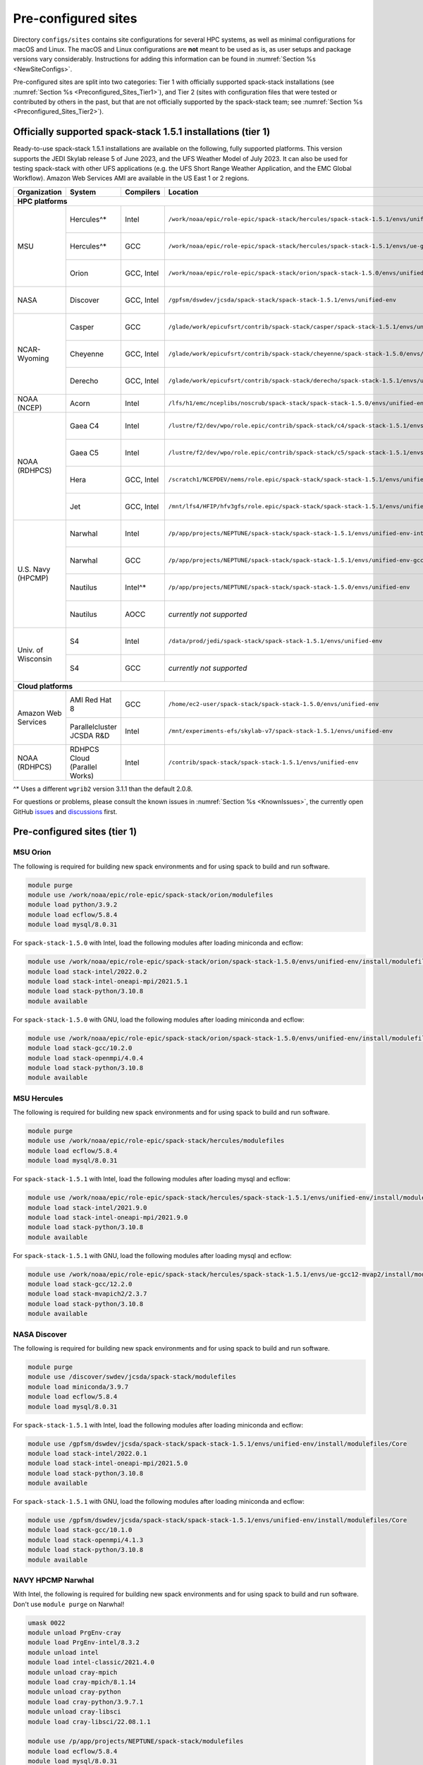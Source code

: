.. _Preconfigured_Sites:

Pre-configured sites
*************************

Directory ``configs/sites`` contains site configurations for several HPC systems, as well as minimal configurations for macOS and Linux. The macOS and Linux configurations are **not** meant to be used as is, as user setups and package versions vary considerably. Instructions for adding this information can be found in :numref:`Section %s <NewSiteConfigs>`.

Pre-configured sites are split into two categories: Tier 1 with officially supported spack-stack installations (see :numref:`Section %s <Preconfigured_Sites_Tier1>`), and Tier 2 (sites with configuration files that were tested or contributed by others in the past, but that are not officially supported by the spack-stack team; see :numref:`Section %s <Preconfigured_Sites_Tier2>`).

=============================================================
Officially supported spack-stack 1.5.1 installations (tier 1)
=============================================================

Ready-to-use spack-stack 1.5.1 installations are available on the following, fully supported platforms. This version supports the JEDI Skylab release 5 of June 2023, and the UFS Weather Model of July 2023. It can also be used for testing spack-stack with other UFS applications (e.g. the UFS Short Range Weather Application, and the EMC Global Workflow). Amazon Web Services AMI are available in the US East 1 or 2 regions.

+---------------------+----------------------------------+-----------------+---------------------------------------------------------------------------------------------------------+-------------------------------+
| Organization        | System                           | Compilers       | Location                                                                                                | Maintainers                   |
+=====================+==================================+=================+=========================================================================================================+===============================+
| **HPC platforms**                                                                                                                                                                                                  |
+---------------------+----------------------------------+-----------------+---------------------------------------------------------------------------------------------------------+-------------------------------+
|                     | Hercules^*                       | Intel           | ``/work/noaa/epic/role-epic/spack-stack/hercules/spack-stack-1.5.1/envs/unified-env``                   | Cam Book / Dom Heinzeller     |
|                     +----------------------------------+-----------------+---------------------------------------------------------------------------------------------------------+-------------------------------+
| MSU                 | Hercules^*                       | GCC             | ``/work/noaa/epic/role-epic/spack-stack/hercules/spack-stack-1.5.1/envs/ue-gcc12-mvap2``                | Cam Book / Dom Heinzeller     |
|                     +----------------------------------+-----------------+---------------------------------------------------------------------------------------------------------+-------------------------------+
|                     | Orion                            | GCC, Intel      | ``/work/noaa/epic/role-epic/spack-stack/orion/spack-stack-1.5.0/envs/unified-env``                      | Cam Book / Dom Heinzeller     |
+---------------------+----------------------------------+-----------------+---------------------------------------------------------------------------------------------------------+-------------------------------+
| NASA                | Discover                         | GCC, Intel      | ``/gpfsm/dswdev/jcsda/spack-stack/spack-stack-1.5.1/envs/unified-env``                                  | Dom Heinzeller / ???          |
+---------------------+----------------------------------+-----------------+---------------------------------------------------------------------------------------------------------+-------------------------------+
|                     | Casper                           | GCC             | ``/glade/work/epicufsrt/contrib/spack-stack/casper/spack-stack-1.5.1/envs/unified-env``                 | Dom Heinzeller / ???          |
|                     +----------------------------------+-----------------+---------------------------------------------------------------------------------------------------------+-------------------------------+
| NCAR-Wyoming        | Cheyenne                         | GCC, Intel      | ``/glade/work/epicufsrt/contrib/spack-stack/cheyenne/spack-stack-1.5.0/envs/{unified-env,ufs-env}``     | Cam Book / Dom Heinzeller     |
|                     +----------------------------------+-----------------+---------------------------------------------------------------------------------------------------------+-------------------------------+
|                     | Derecho                          | GCC, Intel      | ``/glade/work/epicufsrt/contrib/spack-stack/derecho/spack-stack-1.5.1/envs/unified-env``                | Dom Heinzeller / Mark Potts   |
+---------------------+----------------------------------+-----------------+---------------------------------------------------------------------------------------------------------+-------------------------------+
| NOAA (NCEP)         | Acorn                            | Intel           | ``/lfs/h1/emc/nceplibs/noscrub/spack-stack/spack-stack-1.5.0/envs/unified-env``                         | Hang Lei / Alex Richert       |
+---------------------+----------------------------------+-----------------+---------------------------------------------------------------------------------------------------------+-------------------------------+
|                     | Gaea C4                          | Intel           | ``/lustre/f2/dev/wpo/role.epic/contrib/spack-stack/c4/spack-stack-1.5.1/envs/unified-env``              | Dom Heinzeller / Cam Book     |
|                     +----------------------------------+-----------------+---------------------------------------------------------------------------------------------------------+-------------------------------+
|                     | Gaea C5                          | Intel           | ``/lustre/f2/dev/wpo/role.epic/contrib/spack-stack/c5/spack-stack-1.5.1/envs/unified-env``              | Dom Heinzeller / Cam Book     |
| NOAA (RDHPCS)       +----------------------------------+-----------------+---------------------------------------------------------------------------------------------------------+-------------------------------+
|                     | Hera                             | GCC, Intel      | ``/scratch1/NCEPDEV/nems/role.epic/spack-stack/spack-stack-1.5.1/envs/unified-env``                     | Mark Potts / Dom Heinzeller   |
|                     +----------------------------------+-----------------+---------------------------------------------------------------------------------------------------------+-------------------------------+
|                     | Jet                              | GCC, Intel      | ``/mnt/lfs4/HFIP/hfv3gfs/role.epic/spack-stack/spack-stack-1.5.1/envs/unified-env``                     | Cam Book / Dom Heinzeller     |
+---------------------+----------------------------------+-----------------+---------------------------------------------------------------------------------------------------------+-------------------------------+
|                     | Narwhal                          | Intel           | ``/p/app/projects/NEPTUNE/spack-stack/spack-stack-1.5.1/envs/unified-env-intel-2021.4.0``               | Dom Heinzeller / Sarah King   |
|                     +----------------------------------+-----------------+---------------------------------------------------------------------------------------------------------+-------------------------------+
|                     | Narwhal                          | GCC             | ``/p/app/projects/NEPTUNE/spack-stack/spack-stack-1.5.1/envs/unified-env-gcc-10.3.0``                   | Dom Heinzeller / Sarah King   |
| U.S. Navy (HPCMP)   +----------------------------------+-----------------+---------------------------------------------------------------------------------------------------------+-------------------------------+
|                     | Nautilus                         | Intel^*         | ``/p/app/projects/NEPTUNE/spack-stack/spack-stack-1.5.0/envs/unified-env``                              | Dom Heinzeller / Sarah King   |
|                     +----------------------------------+-----------------+---------------------------------------------------------------------------------------------------------+-------------------------------+
|                     | Nautilus                         | AOCC            | *currently not supported*                                                                               | Dom Heinzeller / Sarah King   |
+---------------------+----------------------------------+-----------------+---------------------------------------------------------------------------------------------------------+-------------------------------+
|                     | S4                               | Intel           | ``/data/prod/jedi/spack-stack/spack-stack-1.5.1/envs/unified-env``                                      | Dom Heinzeller / Mark Potts   |
| Univ. of Wisconsin  +----------------------------------+-----------------+---------------------------------------------------------------------------------------------------------+-------------------------------+
|                     | S4                               | GCC             | *currently not supported*                                                                               | Dom Heinzeller / Mark Potts   |
+---------------------+----------------------------------+-----------------+---------------------------------------------------------------------------------------------------------+-------------------------------+
| **Cloud platforms**                                                                                                                                                                                                |
+---------------------+----------------------------------+-----------------+---------------------------------------------------------------------------------------------------------+-------------------------------+
|                     | AMI Red Hat 8                    | GCC             | ``/home/ec2-user/spack-stack/spack-stack-1.5.0/envs/unified-env``                                       | Dom Heinzeller / ???          |
+ Amazon Web Services +----------------------------------+-----------------+---------------------------------------------------------------------------------------------------------+-------------------------------+
|                     | Parallelcluster JCSDA R&D        | Intel           | ``/mnt/experiments-efs/skylab-v7/spack-stack-1.5.1/envs/unified-env``                                   | Dom Heinzeller / ???          |
+---------------------+----------------------------------+-----------------+---------------------------------------------------------------------------------------------------------+-------------------------------+
| NOAA (RDHPCS)       | RDHPCS Cloud (Parallel Works)    | Intel           | ``/contrib/spack-stack/spack-stack-1.5.1/envs/unified-env``                                             | Mark Potts / Cam Book / Dom H |
+---------------------+----------------------------------+-----------------+---------------------------------------------------------------------------------------------------------+-------------------------------+

^* Uses a different ``wgrib2`` version 3.1.1 than the default 2.0.8.

For questions or problems, please consult the known issues in :numref:`Section %s <KnownIssues>`, the currently open GitHub `issues <https://github.com/jcsda/spack-stack/issues>`_ and `discussions <https://github.com/jcsda/spack-stack/discussions>`_ first.

.. _Preconfigured_Sites_Tier1:

=============================================================
Pre-configured sites (tier 1)
=============================================================

.. _Preconfigured_Sites_Orion:

------------------------------
MSU Orion
------------------------------

The following is required for building new spack environments and for using spack to build and run software.

.. code-block:: console

   module purge
   module use /work/noaa/epic/role-epic/spack-stack/orion/modulefiles
   module load python/3.9.2
   module load ecflow/5.8.4
   module load mysql/8.0.31

For ``spack-stack-1.5.0`` with Intel, load the following modules after loading miniconda and ecflow:

.. code-block:: console

   module use /work/noaa/epic/role-epic/spack-stack/orion/spack-stack-1.5.0/envs/unified-env/install/modulefiles/Core
   module load stack-intel/2022.0.2
   module load stack-intel-oneapi-mpi/2021.5.1
   module load stack-python/3.10.8
   module available

For ``spack-stack-1.5.0`` with GNU, load the following modules after loading miniconda and ecflow:

.. code-block:: console

   module use /work/noaa/epic/role-epic/spack-stack/orion/spack-stack-1.5.0/envs/unified-env/install/modulefiles/Core
   module load stack-gcc/10.2.0
   module load stack-openmpi/4.0.4
   module load stack-python/3.10.8
   module available

------------------------------
MSU Hercules
------------------------------

The following is required for building new spack environments and for using spack to build and run software.

.. code-block:: console

   module purge
   module use /work/noaa/epic/role-epic/spack-stack/hercules/modulefiles
   module load ecflow/5.8.4
   module load mysql/8.0.31

For ``spack-stack-1.5.1`` with Intel, load the following modules after loading mysql and ecflow:

.. code-block:: console

   module use /work/noaa/epic/role-epic/spack-stack/hercules/spack-stack-1.5.1/envs/unified-env/install/modulefiles/Core
   module load stack-intel/2021.9.0
   module load stack-intel-oneapi-mpi/2021.9.0
   module load stack-python/3.10.8
   module available

For ``spack-stack-1.5.1`` with GNU, load the following modules after loading mysql and ecflow:

.. code-block:: console

   module use /work/noaa/epic/role-epic/spack-stack/hercules/spack-stack-1.5.1/envs/ue-gcc12-mvap2/install/modulefiles/Core
   module load stack-gcc/12.2.0
   module load stack-mvapich2/2.3.7
   module load stack-python/3.10.8
   module available

.. _Preconfigured_Sites_Discover:

------------------------------
NASA Discover
------------------------------

The following is required for building new spack environments and for using spack to build and run software.

.. code-block:: console

   module purge
   module use /discover/swdev/jcsda/spack-stack/modulefiles
   module load miniconda/3.9.7
   module load ecflow/5.8.4
   module load mysql/8.0.31

For ``spack-stack-1.5.1`` with Intel, load the following modules after loading miniconda and ecflow:

.. code-block:: console

   module use /gpfsm/dswdev/jcsda/spack-stack/spack-stack-1.5.1/envs/unified-env/install/modulefiles/Core
   module load stack-intel/2022.0.1
   module load stack-intel-oneapi-mpi/2021.5.0
   module load stack-python/3.10.8
   module available

For ``spack-stack-1.5.1`` with GNU, load the following modules after loading miniconda and ecflow:

.. code-block:: console

   module use /gpfsm/dswdev/jcsda/spack-stack/spack-stack-1.5.1/envs/unified-env/install/modulefiles/Core
   module load stack-gcc/10.1.0
   module load stack-openmpi/4.1.3
   module load stack-python/3.10.8
   module available

.. _Preconfigured_Sites_Narwhal:

------------------------------
NAVY HPCMP Narwhal
------------------------------

With Intel, the following is required for building new spack environments and for using spack to build and run software. Don't use ``module purge`` on Narwhal!

.. code-block:: console

   umask 0022
   module unload PrgEnv-cray
   module load PrgEnv-intel/8.3.2
   module unload intel
   module load intel-classic/2021.4.0
   module unload cray-mpich
   module load cray-mpich/8.1.14
   module unload cray-python
   module load cray-python/3.9.7.1
   module unload cray-libsci
   module load cray-libsci/22.08.1.1

   module use /p/app/projects/NEPTUNE/spack-stack/modulefiles
   module load ecflow/5.8.4
   module load mysql/8.0.31

For ``spack-stack-1.5.1`` with Intel, load the following modules after loading the above modules.

.. code-block:: console

   module use /p/app/projects/NEPTUNE/spack-stack/spack-stack-1.5.1/envs/unified-env-intel-2021.4.0/install/modulefiles/Core
   module load stack-intel/2021.4.0
   module load stack-cray-mpich/8.1.14
   module load stack-python/3.10.8

With GNU, the following is required for building new spack environments and for using spack to build and run software.  Don't use ``module purge`` on Narwhal!

.. code-block:: console

   umask 0022
   module unload PrgEnv-cray
   module load PrgEnv-gnu/8.3.2
   module unload gcc
   module load gcc/10.3.0
   module unload cray-mpich
   module load cray-mpich/8.1.14
   module unload cray-python
   module load cray-python/3.9.7.1
   module unload cray-libsci
   module load cray-libsci/22.08.1.1

   module use /p/app/projects/NEPTUNE/spack-stack/modulefiles
   module load ecflow/5.8.4
   module load mysql/8.0.31

For ``spack-stack-1.5.1`` with GNU, load the following modules after loading the above modules.

.. code-block:: console

   module use /p/app/projects/NEPTUNE/spack-stack/spack-stack-1.5.1/envs/unified-env-gcc-10.3.0/install/modulefiles/Core
   module load stack-gcc/10.3.0
   module load stack-cray-mpich/8.1.14
   module load stack-python/3.10.8

.. _Preconfigured_Sites_Nautilus:

------------------------------
NAVY HPCMP Nautilus
------------------------------

With Intel, the following is required for building new spack environments and for using spack to build and run software.

.. code-block:: console

   umask 0022
   module purge

   module load slurm
   module load intel/compiler/2022.0.2
   module load penguin/openmpi/4.1.5rc2/intel

   module use /p/app/projects/NEPTUNE/spack-stack/modulefiles
   module load ecflow/5.8.4
   module load mysql/8.0.31

For ``spack-stack-1.5.0`` with Intel, load the following modules after loading the above modules.

.. code-block:: console

   module use /p/app/projects/NEPTUNE/spack-stack/spack-stack-1.5.0/envs/unified-env/install/modulefiles/Core
   module load stack-intel/2021.5.0
   module load stack-openmpi/4.1.5rc2
   module load stack-python/3.10.8

With AMD clang/flang (aocc), the following is required for building new spack environments and for using spack to build and run software.

.. code-block:: console

   umask 0022
   module purge

   module load slurm
   module load amd/aocc/4.0.0
   module load amd/aocl/aocc/4.0
   module load penguin/openmpi/4.1.4/aocc

   module use /p/app/projects/NEPTUNE/spack-stack/modulefiles
   module load ecflow/5.8.4
   module load mysql/8.0.31

.. note::

   ``spack-stack-1.5.0`` is not yet supported with the Arm clang/flang compilers. Use Intel instead.

.. note::

   There are still problems launching the ecflow GUI, although the package is installed.

.. _Preconfigured_Sites_Casper:

------------------------------
NCAR-Wyoming Casper
------------------------------

The following is required for building new spack environments and for using spack to build and run software.

.. code-block:: console

   module purge
   # ignore that the sticky module ncarenv/... is not unloaded
   export LMOD_TMOD_FIND_FIRST=yes
   module load ncarenv/23.10
   module use /glade/work/epicufsrt/contrib/spack-stack/casper/modulefiles
   module load ecflow/5.8.4
   module load mysql/8.0.31

For ``spack-stack-1.5.0`` with GNU, load the following modules after loading the above modules.

.. code-block:: console

   module use /glade/work/epicufsrt/contrib/spack-stack/casper/spack-stack-1.5.1/envs/unified-env/install/modulefiles/Core

   module load stack-gcc/12.2.0
   module load stack-openmpi/4.1.6
   module load stack-python/3.10.8
   module available

.. _Preconfigured_Sites_Cheyenne:

---------------------
NCAR-Wyoming Cheyenne
---------------------

.. note::
   Cheyenne will be decommissioned end of 2023. The last supported version of spack-stack on this system is 1.5.0.

The following is required for building new spack environments and for using spack to build and run software.

.. code-block:: console

   module purge
   export LMOD_TMOD_FIND_FIRST=yes
   module use /glade/work/jedipara/cheyenne/spack-stack/modulefiles/misc
   module load miniconda/3.9.12
   module load ecflow/5.8.4
   module load mysql/8.0.31

For ``spack-stack-1.5.0`` with Intel, please note that there is no support for the full unified environment (``unified-env``) due to the lack of support of the C++-17 standard in Intel 19. An environment for the Unified Forecast System is available by loading the following modules after loading miniconda, ecflow and mysql.

.. code-block:: console

   module use /glade/work/epicufsrt/contrib/spack-stack/cheyenne/spack-stack-1.5.0/envs/ufs-env/install/modulefiles/Core
   module load stack-intel/19.1.1.217
   module load stack-intel-mpi/2019.7.217
   module load stack-python/3.9.12
   module available

For ``spack-stack-1.5.0`` with GNU, load the following modules after loading miniconda, ecflow and mysql. Note that this is the full unified environment.

.. code-block:: console

   module use /glade/work/epicufsrt/contrib/spack-stack/cheyenne/spack-stack-1.5.0/envs/unified-env/install/modulefiles/Core
   module load stack-gcc/10.1.0
   module load stack-openmpi/4.1.1
   module load stack-python/3.9.12
   module available

.. _Preconfigured_Sites_Derecho:

--------------------
NCAR-Wyoming Derecho
--------------------

The following is required for building new spack environments and for using spack to build and run software.

.. code-block:: console

   module purge
   # ignore that the sticky module ncarenv/... is not unloaded
   export LMOD_TMOD_FIND_FIRST=yes
   module load ncarenv/23.09
   module use /glade/work/epicufsrt/contrib/spack-stack/derecho/modulefiles
   module load ecflow/5.8.4
   module load mysql/8.0.33

For ``spack-stack-1.5.1`` with Intel, load the following modules after loading ecflow and mysql:

.. code-block:: console

   module use /glade/work/epicufsrt/contrib/spack-stack/derecho/spack-stack-1.5.1/envs/unified-env/install/modulefiles/Core
   module load stack-intel/2021.10.0
   module load stack-cray-mpich/8.1.25
   module load stack-python/3.10.8
   module available

For ``spack-stack-1.5.1`` with GNU, load the following modules after loading ecflow and mysql:

.. code-block:: console

   module use /glade/work/epicufsrt/contrib/spack-stack/derecho/spack-stack-1.5.1/envs/unified-env/install/modulefiles/Core
   module load stack-gcc/12.2.0
   module load stack-cray-mpich/8.1.25
   module load stack-python/3.10.8
   module available

.. note::
   CISL restricts the amount of memory available for processes on the login nodes. For example, it is impossible to compile JEDI with even one task (``make -j1``) with the Intel compiles in release mode (``-O2``). We therefore recommend compiling on compute nodes using interactive jobs, if possible.

.. _Preconfigured_Sites_Acorn:

-------------------------------
NOAA Acorn (WCOSS2 test system)
-------------------------------

For spack-stack-1.5.0, the meta modules are in ``/lfs/h1/emc/nceplibs/noscrub/spack-stack/spack-stack-1.5.0/envs/unified-env/install/modulefiles/Core``.

On WCOSS2 OpenSUSE sets ``CONFIG_SITE`` which causes libraries to be installed in ``lib64``, breaking the ``lib`` assumption made by some packages. Therefore, ``CONFIG_SITE`` should be set to empty in ``compilers.yaml``. Also, don't use ``module purge`` on Acorn!

When installing an official ``spack-stack`` on Acorn, be mindful of umask and group ownership, as these can be finicky. The umask value should be 002, otherwise various files can be assigned to the wrong group. In any case, running something to the effect of ``chgrp nceplibs <spack-stack dir> -R`` and ``chmod o+rX <spack-stack dir> -R`` after the whole installation is done is a good idea.

Due to a combined quirk of Cray and Spack, the ``PrgEnv-gnu`` and ``gcc`` modules must be loaded when `ESMF` is being installed with ``gcc``.

As of spring 2023, there is an inconsistency in ``libstdc++`` versions on Acorn between the login and compute nodes. It is advisable to compile on the compute nodes, which requires running ``spack fetch`` prior to installing through a batch job.

Note that certain packages, such as recent versions of `py-scipy`, cannot be compiled on compute nodes because their build systems require internet access.

.. note::
   System-wide ``spack`` software installations are maintained by NCO on this platform. The spack-stack official installations use those installations for some dependencies.

.. _Preconfigured_Sites_Parallel_Works:

----------------------------------------
NOAA Parallel Works (AWS, Azure, Gcloud)
----------------------------------------

The following is required for building new spack environments and for using spack to build and run software. The default module path needs to be removed, otherwise spack detects the system as Cray.

.. code-block:: console

   module purge
   module unuse /opt/cray/craype/default/modulefiles
   module unuse /opt/cray/modulefiles
   module use /contrib/spack-stack/modulefiles
   module load cmake/3.27.2
   module load ecflow/5.8.4
   module load mysql/8.0.31
   module load git-lfs/2.4.1

For ``spack-stack-1.5.0`` with Intel, proceed with loading the following modules:

.. code-block:: console

# SO FAR ONLY GCLOUD
   module use /contrib/spack-stack/spack-stack-1.5.1/envs/unified-env/install/modulefiles/Core
   module load stack-intel/2021.3.0
   module load stack-intel-oneapi-mpi/2021.3.0
   module load stack-python/3.10.8
   module available

.. _Preconfigured_Sites_Gaea:

------------------------------
NOAA RDHPCS Gaea C4
------------------------------

The following is required for building new spack environments and for using spack to build and run software. Make sure to log into a C4 head node, and don't use ``module purge`` on Gaea!

.. code-block:: console

   module unload intel
   module unload cray-mpich
   module unload cray-python
   module unload darshan
   module use /lustre/f2/dev/role.epic/contrib/spack-stack/c4/modulefiles
   module load qt/5.15.2
   module load ecflow/5.8.4
   module load mysql/8.0.31

For ``spack-stack-1.5.1`` with Intel, load the following modules after loading miniconda and ecflow:

.. code-block:: console

   module use /lustre/f2/dev/wpo/role.epic/contrib/spack-stack/c4/spack-stack-1.5.1/envs/unified-env/install/modulefiles/Core
   module load stack-intel/2022.0.2
   module load stack-cray-mpich/7.7.20
   module load stack-python/3.10.8
   module available

.. note::
   On Gaea, a current limitation is that any executable that is linked against the MPI library (``cray-mpich``) must be run through ``srun`` on a compute node, even if it is run serially (one process). This is in particular a problem when using ``ctest`` for unit testing created by the ``ecbuild add_test`` macro. A workaround is to use the `cmake` cross-compiling emulator for this:

.. code-block:: console

   cmake -DCMAKE_CROSSCOMPILING_EMULATOR="/usr/bin/srun;-n;1" -DMPIEXEC_EXECUTABLE="/usr/bin/srun" -DMPIEXEC_NUMPROC_FLAG="-n" PATH_TO_SOURCE

.. _Preconfigured_Sites_Gaea_C5:

------------------------------
NOAA RDHPCS Gaea C5
------------------------------

The following is required for building new spack environments and for using spack to build and run software. Make sure to log into a C5 head node, and don't use ``module purge`` on Gaea!

.. code-block:: console

   module load PrgEnv-intel/8.3.3
   module load intel-classic/2023.1.0
   module load cray-mpich/8.1.25
   module load python/3.9.12

   module use /lustre/f2/dev/wpo/role.epic/contrib/spack-stack/c5/modulefiles
   module load ecflow/5.8.4
   module load mysql/8.0.31

For ``spack-stack-1.5.1`` with Intel, load the following modules after loading miniconda and ecflow:

.. code-block:: console

   module use /lustre/f2/dev/wpo/role.epic/contrib/spack-stack/c5/spack-stack-1.5.1/envs/unified-env/install/modulefiles/Core
   module load stack-intel/2023.1.0
   module load stack-cray-mpich/8.1.25
   module load stack-python/3.10.8
   module -t available

.. note::
   On Gaea C5, running ``module available`` without the option ``-t`` leads to an error: ``/usr/bin/lua5.3: /opt/cray/pe/lmod/lmod/libexec/Spider.lua:568: stack overflow``

.. note::
   On Gaea C5, a current limitation is that any executable that is linked against the MPI library (``cray-mpich``) must be run through ``srun`` on a compute node, even if it is run serially (one process). This is in particular a problem when using ``ctest`` for unit testing created by the ``ecbuild add_test`` macro. A workaround is to use the `cmake` cross-compiling emulator for this:

.. code-block:: console

   cmake -DCMAKE_CROSSCOMPILING_EMULATOR="/usr/bin/srun;-n;1" -DMPIEXEC_EXECUTABLE="/usr/bin/srun" -DMPIEXEC_NUMPROC_FLAG="-n" PATH_TO_SOURCE

.. _Preconfigured_Sites_Hera:

------------------------------
NOAA RDHPCS Hera
------------------------------

The following is required for building new spack environments and for using spack to build and run software.

.. code-block:: console

   module purge
   module use /scratch1/NCEPDEV/jcsda/jedipara/spack-stack/modulefiles
   module load miniconda/3.9.12
   module load ecflow/5.5.3
   module load mysql/8.0.31

For ``spack-stack-1.5.1`` with Intel, load the following modules after loading miniconda and ecflow:

.. code-block:: console

   module use /scratch1/NCEPDEV/nems/role.epic/spack-stack/spack-stack-1.5.1/envs/unified-env/install/modulefiles/Core
   module load stack-intel/2021.5.0
   module load stack-intel-oneapi-mpi/2021.5.1
   module load stack-python/3.10.8
   module available

For ``spack-stack-1.5.1`` with GNU, load the following modules after loading miniconda and ecflow:

.. code-block:: console

   module use /scratch1/NCEPDEV/nems/role.epic/spack-stack/spack-stack-1.5.1/envs/unified-env/install/modulefiles/Core
   module load stack-gcc/9.2.0
   module load stack-openmpi/4.1.5
   module load stack-python/3.10.8
   module available

Note that on Hera, a dedicated node exists for ``ecflow`` server jobs (``hecflow01``). Users starting ``ecflow_server`` on the regular login nodes will see their servers being killed every few minutes, and may be barred from accessing the system.

.. _Preconfigured_Sites_Jet:

------------------------------
NOAA RDHPCS Jet
------------------------------

The following is required for building new spack environments and for using spack to build and run software.

.. code-block:: console

   module purge
   module use /lfs4/HFIP/hfv3gfs/spack-stack/modulefiles
   module load miniconda/3.9.12
   module load ecflow/5.5.3
   module use /lfs4/HFIP/hfv3gfs/role.epic/modulefiles
   module load mysql/8.0.31

For ``spack-stack-1.5.1`` with Intel, load the following modules after loading miniconda and ecflow:

.. code-block:: console

   module use /mnt/lfs4/HFIP/hfv3gfs/role.epic/spack-stack/spack-stack-1.5.1/envs/unified-env/install/modulefiles/Core
   module load stack-intel/2021.5.0
   module load stack-intel-oneapi-mpi/2021.5.1
   module load stack-python/3.10.8
   module available

For ``spack-stack-1.5.1`` with GNU, load the following modules after loading miniconda and ecflow:

.. code-block:: console

   module use /mnt/lfs4/HFIP/hfv3gfs/role.epic/spack-stack/spack-stack-1.5.1/envs/unified-env/install/modulefiles/Core
   module load stack-gcc/9.2.0
   module load stack-openmpi/3.1.4
   module load stack-python/3.10.8
   module available

------------------------------
UW (Univ. of Wisconsin) S4
------------------------------

The following is required for building new spack environments and for using spack to build and run software.

.. code-block:: console

   module purge
   module use /data/prod/jedi/spack-stack/modulefiles
   module load miniconda/3.9.12
   module load ecflow/5.8.4
   module load mysql/8.0.31

For ``spack-stack-1.5.1`` with Intel, load the following modules after loading miniconda and ecflow:

.. code-block:: console

   module use /data/prod/jedi/spack-stack/spack-stack-1.5.1/envs/unified-env/install/modulefiles/Core
   module load stack-intel/2021.5.0
   module load stack-intel-oneapi-mpi/2021.5.0
   module load stack-python/3.10.8
   module unuse /opt/apps/modulefiles/Compiler/intel/non-default/22
   module unuse /opt/apps/modulefiles/Compiler/intel/22
   module available

Note the two `module unuse` commands, that need to be run after the stack metamodules are loaded. Loading the Intel compiler meta module loads the Intel compiler module provided by the sysadmins, which adds those two directories to the module path. These contain duplicate libraries that are not compatible with our stack, such as ``hdf4``.

.. note::

   There is currently no support for GNU on S4, because recent updates to ``hdf5`` require a newer version of ``mpich`` (or other MPI library) than available on the system.

------------------------------------------------
Amazon Web Services Parallelcluster Ubuntu 20.04
------------------------------------------------

Access to the JCSDA-managed AWS Parallel Clusters is not available to the public. The following instructions are for JCSDA core staff and in-kind contributors.

For ``spack-stack-1.5.1`` with Intel on the JCSDA R&D cluster (``hpc6a.48xlarge`` instances), run the following commands/load the following modules:

.. code-block:: console

   module purge
   ulimit -s unlimited
   source /opt/intel/oneapi/compiler/2022.1.0/env/vars.sh
   module use /mnt/experiments-efs/skylab-v7/spack-stack-1.5.1/envs/unified-env/install/modulefiles/Core
   module load stack-intel/2022.1.0
   module load stack-intel-oneapi-mpi/2021.6.0
   module load stack-python/3.10.8
   module available

For ``spack-stack-1.5.1`` with GNU on the JCSDA R&D cluster (``hpc6a.48xlarge`` instances), run the following commands/load the following modules:

   module purge
   ulimit -s unlimited
   module use /mnt/experiments-efs/skylab-v7/spack-stack-1.5.1/envs/unified-env/install/modulefiles/Core
   module load stack-gcc/9.4.0
   module load stack-openmpi/4.1.4
   module load stack-python/3.10.8
   module available

.. note::

   The GNU stack is currently under testing and may not work as expected. We recommend using the well-tested Intel setup.

-----------------------------
Amazon Web Services Red Hat 8
-----------------------------

Use a c6i.4xlarge instance or larger if running out of memory with AMI "skylab-6.0.0-redhat8" (ami-059d445a90ad8b792 in region us-east-1, ami-01fcf5d75ced5a046 in region us-east-2).

For ``spack-stack-1.5.0``, run:

.. code-block:: console

   ulimit -s unlimited
   scl enable gcc-toolset-11 bash
   module use /home/ec2-user/spack-stack/spack-stack-1.5.0/envs/unified-env/install/modulefiles/Core
   module load stack-gcc/11.2.1
   module load stack-openmpi/4.1.5
   module load stack-python/3.10.8
   module available

.. _Preconfigured_Sites_Tier2:

=============================
Pre-configured sites (tier 2)
=============================

Tier 2 sites are sites with configuration files that were tested or contributed by others in the past, but that are not officially supported by the spack-stack team. The configuration files for these sites may not be up to date or functional.

------------------------------
TACC Frontera
------------------------------

.. note::
   ``spack-stack-1.5.0`` is currently not supported on this platform.

The following is required for building new spack environments and for using spack to build and run software.

.. code-block:: console

   module purge
   module use /work2/06146/tg854455/frontera/spack-stack/modulefiles
   module load miniconda/3.9.12
   module load ecflow/5.8.4

.. _Configurable_Sites_CreateEnv:

========================
Create local environment
========================

The following instructions install a new spack environment on a pre-configured site. Instructions for creating a new site config on a configurable system (i.e. a generic Linux or macOS system) can be found in :numref:`Section %s <NewSiteConfigs>`. The options for the ``spack stack`` extension are explained in :numref:`Section %s <SpackStackExtension>`.

.. code-block:: console

   git clone --recurse-submodules https://github.com/jcsda/spack-stack.git
   cd spack-stack

   # Ensure Python 3.8+ is available and the default before sourcing spack

   # Sources Spack from submodule and sets ${SPACK_STACK_DIR}
   source setup.sh

   # See a list of sites and templates
   spack stack create env -h

   # Create a pre-configured Spack environment in envs/<template>.<site>
   # (copies site-specific, application-specific, and common config files into the environment directory)
   spack stack create env --site hera --template unified-dev --name unified-dev.hera

   # Activate the newly created environment
   # Optional: decorate the command line prompt using -p
   #     Note: in some cases, this can mess up long lines in bash
   #     because color codes are not escaped correctly. In this
   #     case, use export SPACK_COLOR='never' first.
   cd envs/unified-dev.hera/
   spack env activate [-p] .

   # Edit the main config file for the environment and adjust the compiler matrix
   # to match the compilers available on your system, or a subset of them (see
   # note below for more information). Replace
   #    definitions:
   #    - compilers: ['%apple-clang', '%gcc', '%intel']
   # with the appropriate list of compilers for your system and desires, e.g.
   #    definitions:
   #    - compilers: ['%gcc', '%intel']
   emacs envs/unified-dev.hera/spack.yaml

   # Optionally edit config files (spack.yaml, packages.yaml compilers.yaml, site.yaml)
   emacs envs/unified-dev.hera/common/*.yaml
   emacs envs/unified-dev.hera/site/*.yaml

   # Process/concretize the specs; optionally check for duplicate packages
   spack concretize | ${SPACK_STACK_DIR}/util/show_duplicate_packages.py -d [-c] log.concretize

   # Optional step for systems with a pre-configured spack mirror, see below.

   # Install the environment, recommended to always use --source
   # to install the source code with the compiled binary package
   spack install --source [--verbose] [--fail-fast]

   # Create lua module files
   spack module lmod refresh

   # Create meta-modules for compiler, mpi, python
   spack stack setup-meta-modules

   # Check permissions for systems where non-owning users/groups need access
   ${SPACK_STACK_DIR}/util/check_permissions.sh

.. note::
  You may want to capture the output from :code:`spack concretize` and :code:`spack install` comands in log files.
  For example:

  .. code-block:: bash

    spack concretize 2>&1 | tee log.concretize
    spack install [--verbose] [--fail-fast] 2>&1 | tee log.install

.. note::
  For platforms with multiple compilers in the site config, make sure that the correct compiler and corresponding MPI library are set correctly in ``envs/jedi-fv3.hera/site/packages.yaml`` before running ``spack concretize``. Also, check the output of ``spack concretize`` to make sure that the correct compiler is used (e.g. ``%intel-2022.0.1``). If not, edit ``envs/jedi-fv3.hera/site/compilers.yaml`` and remove the offending compiler. Then, remove ``envs/jedi-fv3.hera/spack.lock`` and rerun ``spack concretize``.

.. _Preconfigured_Sites_ExtendingEnvironments:

======================
Extending environments
======================

Additional packages (and their dependencies) or new versions of packages can be added to existing environments. It is recommended to take a backup of the existing environment directory (e.g. using ``rsync``) or test this first as described in :numref:`Section %s <MaintainersSection_Testing_New_Packages>`, especially if new versions of packages are added that act themselves as dependencies for other packages. In some cases, adding new versions of packages will require rebuilding large portions of the stack, for example if a new version of ``hdf5`` is needed. In this case, it is recommended to start over with an entirely new environment.

In the simplest case, a new package (and its basic dependencies) or a new version of an existing package that is not a dependency for other packages can be added as described in the following example for a new version of ``ecmwf-atlas``.

1. Check if the package has any variants defined in the common (``env_dir/common/packages.yaml``) or site (``env_dir/site/packages.yaml``) package config and make sure that these are reflected
   correctly in the ``spec`` command:

.. code-block:: console

   spack spec ecmwf-atlas@0.29.0

2. Add package to environment specs:

.. code-block:: console

   spack add ecmwf-atlas@0.29.0

3. Run ``concretize`` step

.. code-block:: console

   spack concretize

4. Install

.. code-block:: console

   spack install [--verbose] [--fail-fast]

Further information on how to define variants for new packages, how to use these non-standard versions correctly as dependencies, ..., can be found in the `Spack Documentation <https://spack.readthedocs.io/en/latest>`_. Details on the ``spack stack`` extension of the ``spack`` are provided in :numref:`Section %s <SpackStackExtension>`.

.. note::
   Instead of ``spack add ecmwf-atlas@0.29.0``, ``spack concretize`` and ``spack install``, one can also just use ``spack install ecmwf-atlas@0.29.0`` after checking in the first step (``spack spec``) that the package will be installed as desired.
